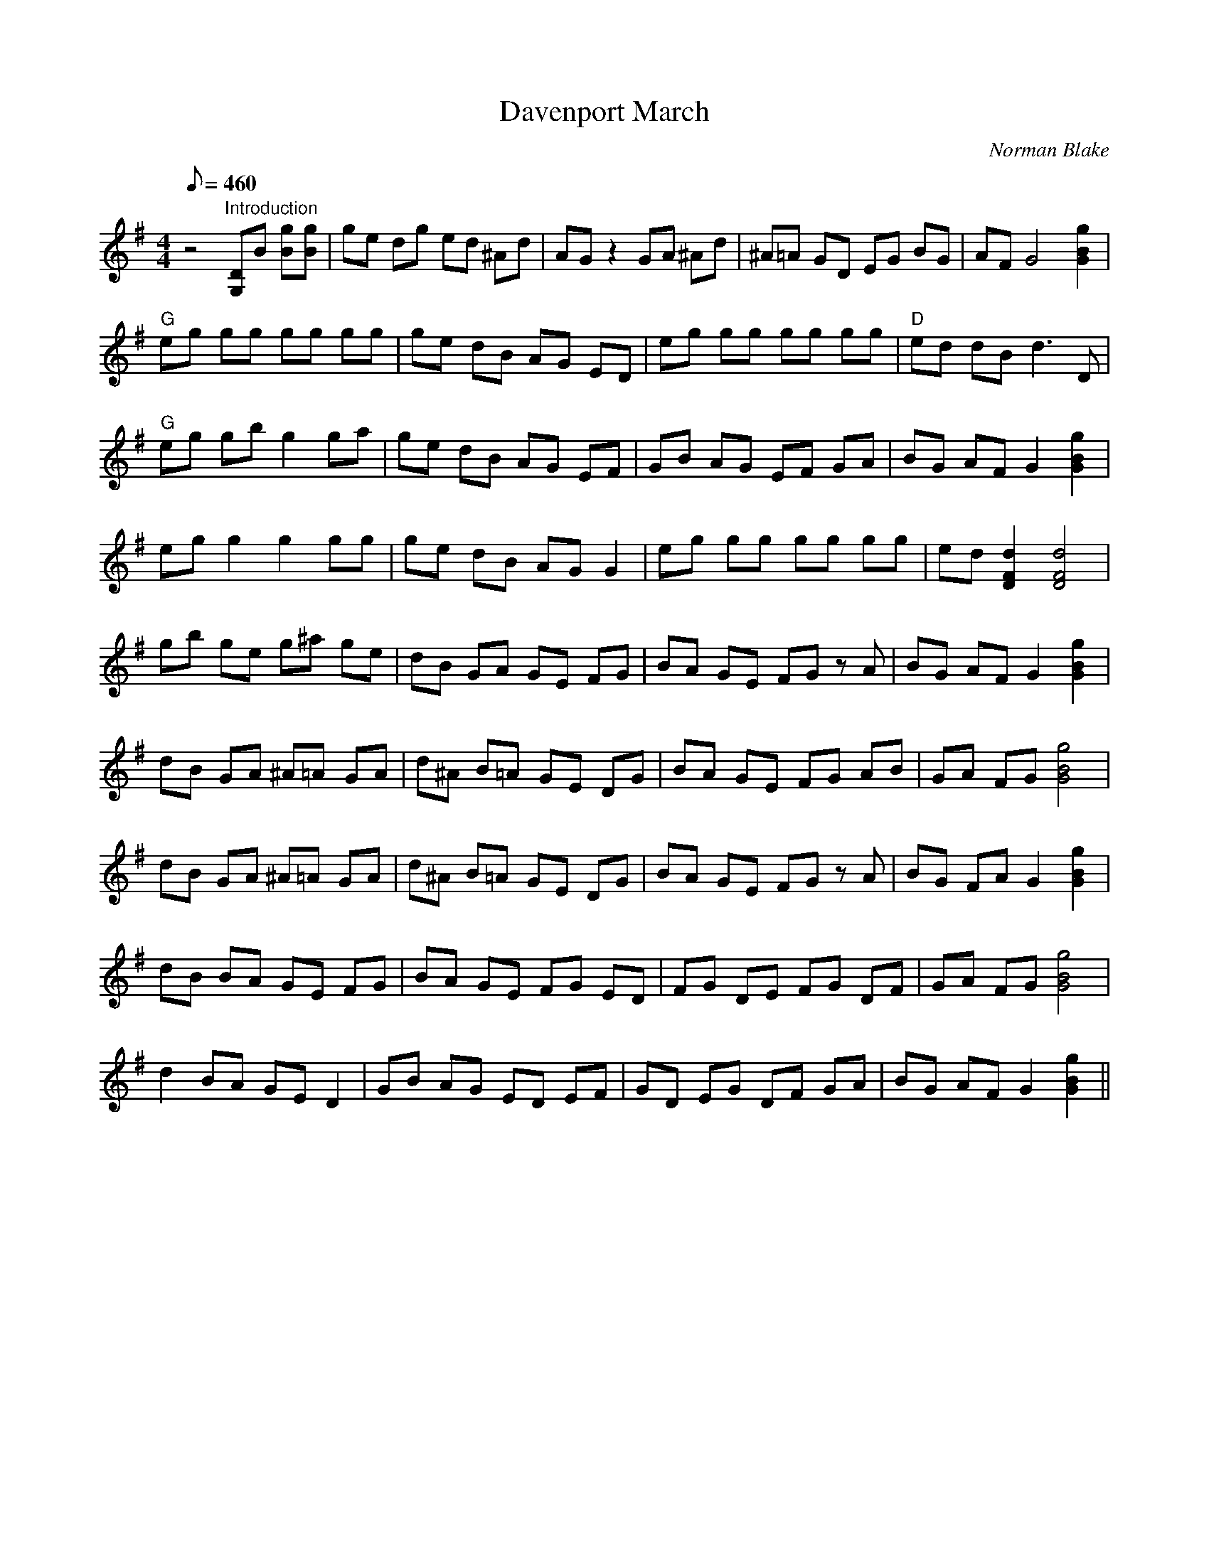 X:15
T: Davenport March
C: Norman Blake
S: From "Full Moon on the Farm"
S: MandoZine TablEdit Archives
Z: Transcribed by Mark Dixon for MandoZine
Z: TablEdited by Kim Davis & Mike Stangeland for MandoZine
L: 1/8
Q: 460
M: 4/4
K: G
 z4 "Introduction"[DG,]B [gB][gB] | ge dg ed ^Ad | AG z2 GA ^Ad | ^A=A GD EG BG | AF G4 [g2B2G2] |
 "G"eg gg gg gg | ge dB AG ED | eg gg gg gg | "D"ed dB d3D |
 "G"eg gb g2 ga | ge dB AG EF | GB AG EF GA | BG AF G2 [g2B2G2] |
 eg g2 g2 gg | ge dB AG G2 | eg gg gg gg | ed [d2F2D2] [d4F4D4] |
 gb ge g^a ge | dB GA GE FG | BA GE FG zA | BG AF G2 [g2B2G2] |
 dB GA ^A=A GA | d^A B=A GE DG | BA GE FG AB | GA FG [g4B4G4] |
 dB GA ^A=A GA | d^A B=A GE DG | BA GE FG zA | BG FA G2 [g2B2G2] |
 dB BA GE FG | BA GE FG ED | FG DE FG DF | GA FG [g4B4G4] |
 d2 BA GE D2 | GB AG ED EF | GD EG DF GA | BG AF G2 [g2B2G2] ||
